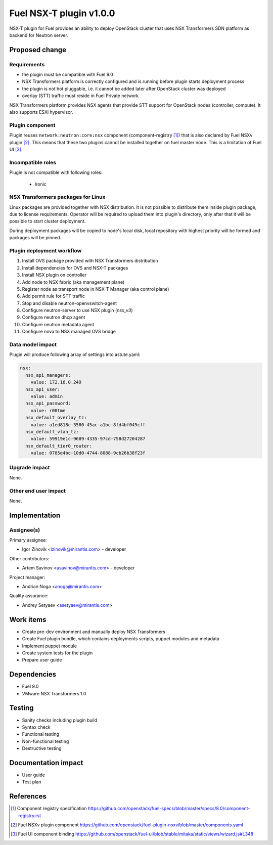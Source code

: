 ..
 This work is licensed under a Creative Commons Attribution 3.0 Unported
 License.

 http://creativecommons.org/licenses/by/3.0/legalcode

========================
Fuel NSX-T plugin v1.0.0
========================

NSX-T plugin for Fuel provides an ability to deploy OpenStack cluster that uses
NSX Transformers SDN platform as backend for Neutron server.

Proposed change
===============

Requirements
------------

- the plugin must be compatible with Fuel 9.0
- NSX Transformers platform is correctly configured and is running before
  plugin starts deployment process
- the plugin is not hot pluggable, i.e. it cannot be added later after
  OpenStack cluster was deployed
- overlay (STT) traffic must reside in Fuel Private network

NSX Transformers platform provides NSX agents that provide STT support for
OpenStack nodes (controller, compute). It also supports ESXi hypervisor.

Plugin component
----------------

Plugin reuses ``network:neutron:core:nsx`` component (component-registry [1]_)
that is also declared by Fuel NSXv plugin [2]_. This means that these two
plugins cannot be installed together on fuel master node. This is a limitation
of Fuel UI [3]_.

Incompatible roles
------------------

Plugin is not compatible with following roles:

  * Ironic

NSX Transformers packages for Linux
-----------------------------------

Linux packages are provided together with NSX distribution. It is not possible
to distribute them inside plugin package, due to license requirements. Operator
will be required to upload them into plugin's directory, only after that it
will be possible to start cluster deployment.

During deployment packages will be copied to node's local disk, local
repository with highest priority will be formed and packages will be pinned.

Plugin deployment workflow
--------------------------

#. Install OVS package provided with NSX Transformers distribution
#. Install dependencies for OVS and NSX-T packages
#. Install NSX plugin on controller
#. Add node to NSX fabric (aka management plane)
#. Register node as transport node in NSX-T Manager (aka control plane)
#. Add permit rule for STT traffic
#. Stop and disable neutron-openvswitch-agent
#. Configure neutron-server to use NSX plugin (`nsx_v3`)
#. Configure neutron dhcp agent
#. Configure neutron metadata agent
#. Configure nova to NSX managed OVS bridge

Data model impact
-----------------

Plugin will produce following array of settings into astute.yaml:

.. code-block:: yaml

  nsx:
    nsx_api_managers:
      value: 172.16.0.249
    nsx_api_user:
      value: admin
    nsx_api_password:
      value: r00tme
    nsx_default_overlay_tz:
      value: a1ed818c-3580-45ac-a1bc-8fd4bf045cff
    nsx_default_vlan_tz:
      value: 59919e1c-9689-4335-97cd-758d27204287
    nsx_default_tier0_router:
      value: 0785e4bc-10d0-4744-8088-9cb26b38f23f


Upgrade impact
--------------

None.

Other end user impact
---------------------

None.

Implementation
==============

Assignee(s)
-----------

Primary assignee:

- Igor Zinovik <izinovik@mirantis.com> - developer

Other contributors:

- Artem Savinov <asavinov@mirantis.com> - developer

Project manager:

- Andrian Noga <anoga@mirantis.com>

Quality assurance:

- Andrey Setyaev <asetyaev@mirantis.com>


Work items
==========

* Create pre-dev environment and manually deploy NSX Transformers

* Create Fuel plugin bundle, which contains deployments scripts, puppet
  modules and metadata

* Implement puppet module

* Create system tests for the plugin

* Prepare user guide


Dependencies
============

* Fuel 9.0

* VMware NSX Transformers 1.0


Testing
=======

* Sanity checks including plugin build
* Syntax check
* Functional testing
* Non-functional testing
* Destructive testing

Documentation impact
====================

* User guide
* Test plan

References
==========

.. [1] Component registry specification https://github.com/openstack/fuel-specs/blob/master/specs/8.0/component-registry.rst
.. [2] Fuel NSXv plugin component https://github.com/openstack/fuel-plugin-nsxv/blob/master/components.yaml
.. [3] Fuel UI component binding https://github.com/openstack/fuel-ui/blob/stable/mitaka/static/views/wizard.js#L348
